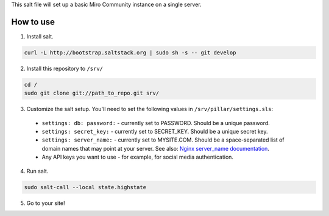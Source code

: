 This salt file will set up a basic Miro Community instance on a single server.

How to use
==========

1. Install salt.

.. code:: console

	curl -L http://bootstrap.saltstack.org | sudo sh -s -- git develop

2. Install this repository to ``/srv/``

.. code:: console

	cd /
	sudo git clone git://path_to_repo.git srv/

3. Customize the salt setup. You'll need to set the following values in ``/srv/pillar/settings.sls``:

  * ``settings: db: password:`` - currently set to PASSWORD. Should be a unique password.
  * ``settings: secret_key:`` - currently set to SECRET_KEY. Should be a unique secret key.
  * ``settings: server_name:`` - currently set to MYSITE.COM. Should be a space-separated list of domain names that may point at your server. See also: `Nginx server_name documentation <http://nginx.org/en/docs/http/server_names.html>`_.
  * Any API keys you want to use - for example, for social media authentication.

4. Run salt.

.. code:: console

	sudo salt-call --local state.highstate

5. Go to your site!
